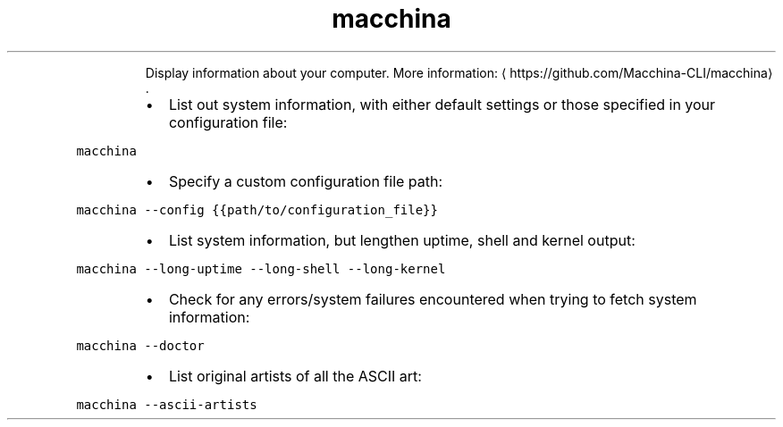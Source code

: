 .TH macchina
.PP
.RS
Display information about your computer.
More information: \[la]https://github.com/Macchina-CLI/macchina\[ra]\&.
.RE
.RS
.IP \(bu 2
List out system information, with either default settings or those specified in your configuration file:
.RE
.PP
\fB\fCmacchina\fR
.RS
.IP \(bu 2
Specify a custom configuration file path:
.RE
.PP
\fB\fCmacchina \-\-config {{path/to/configuration_file}}\fR
.RS
.IP \(bu 2
List system information, but lengthen uptime, shell and kernel output:
.RE
.PP
\fB\fCmacchina \-\-long\-uptime \-\-long\-shell \-\-long\-kernel\fR
.RS
.IP \(bu 2
Check for any errors/system failures encountered when trying to fetch system information:
.RE
.PP
\fB\fCmacchina \-\-doctor\fR
.RS
.IP \(bu 2
List original artists of all the ASCII art:
.RE
.PP
\fB\fCmacchina \-\-ascii\-artists\fR
